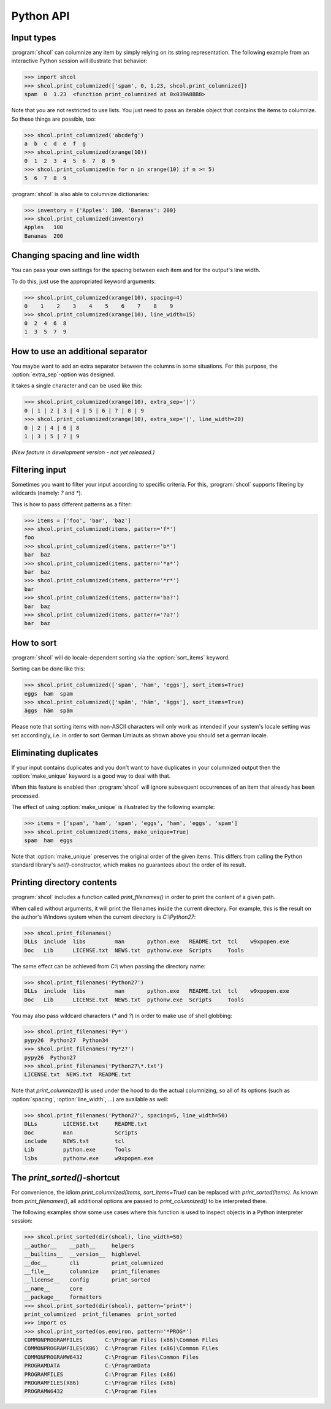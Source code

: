 Python API
==========

Input types
-----------

:program:`shcol` can columnize any item by simply relying on its string
representation. The following example from an interactive Python session will
illustrate that behavior:

.. code-block:: pycon

   >>> import shcol
   >>> shcol.print_columnized(['spam', 0, 1.23, shcol.print_columnized])
   spam  0  1.23  <function print_columnized at 0x039A8BB8>

Note that you are not restricted to use lists. You just need to pass an iterable
object that contains the items to columnize. So these things are possible, too:

.. code-block:: pycon

    >>> shcol.print_columnized('abcdefg')
    a  b  c  d  e  f  g
    >>> shcol.print_columnized(xrange(10))
    0  1  2  3  4  5  6  7  8  9
    >>> shcol.print_columnized(n for n in xrange(10) if n >= 5)
    5  6  7  8  9

:program:`shcol` is also able to columnize dictionaries:

.. code-block:: pycon

    >>> inventory = {'Apples': 100, 'Bananas': 200}
    >>> shcol.print_columnized(inventory)
    Apples   100
    Bananas  200


Changing spacing and line width
-------------------------------

You can pass your own settings for the spacing between each item and for the
output's line width.

To do this, just use the appropriated keyword arguments:

.. code-block:: pycon

    >>> shcol.print_columnized(xrange(10), spacing=4)
    0    1    2    3    4    5    6    7    8    9
    >>> shcol.print_columnized(xrange(10), line_width=15)
    0  2  4  6  8
    1  3  5  7  9


How to use an additional separator
----------------------------------

You maybe want to add an extra separator between the columns in some situations.
For this purpose, the :option:`extra_sep`-option was designed.

It takes a single character and can be used like this:

.. code-block:: pycon

   >>> shcol.print_columnized(xrange(10), extra_sep='|')
   0 | 1 | 2 | 3 | 4 | 5 | 6 | 7 | 8 | 9
   >>> shcol.print_columnized(xrange(10), extra_sep='|', line_width=20)
   0 | 2 | 4 | 6 | 8
   1 | 3 | 5 | 7 | 9

*(New feature in development version - not yet released.)*


Filtering input
---------------

Sometimes you want to filter your input according to specific criteria. For
this, :program:`shcol` supports filtering by wildcards (namely: `?` and
`*`).

This is how to pass different patterns as a filter:

.. code-block:: pycon

    >>> items = ['foo', 'bar', 'baz']
    >>> shcol.print_columnized(items, pattern='f*')
    foo
    >>> shcol.print_columnized(items, pattern='b*')
    bar  baz
    >>> shcol.print_columnized(items, pattern='*a*')
    bar  baz
    >>> shcol.print_columnized(items, pattern='*r*')
    bar
    >>> shcol.print_columnized(items, pattern='ba?')
    bar  baz
    >>> shcol.print_columnized(items, pattern='?a?')
    bar  baz


How to sort
-----------

:program:`shcol` will do locale-dependent sorting via the :option:`sort_items`
keyword.

Sorting can be done like this:

.. code-block:: pycon

    >>> shcol.print_columnized(['spam', 'ham', 'eggs'], sort_items=True)
    eggs  ham  spam
    >>> shcol.print_columnized(['späm', 'häm', 'äggs'], sort_items=True)
    äggs  häm  späm

Please note that sorting items with non-ASCII characters will only work as
intended if your system's locale setting was set accordingly, i.e. in order to
sort German Umlauts as shown above you should set a german locale.


Eliminating duplicates
----------------------

If your input contains duplicates and you don't want to have duplicates in your
columnized output then the :option:`make_unique` keyword is a good way to deal
with that.

When this feature is enabled then :program:`shcol` will ignore subsequent
occurrences of an item that already has been processed.

The effect of using :option:`make_unique` is illustrated by the following
example:

.. code-block:: pycon

   >>> items = ['spam', 'ham', 'spam', 'eggs', 'ham', 'eggs', 'spam']
   >>> shcol.print_columnized(items, make_unique=True)
   spam  ham  eggs

Note that :option:`make_unique` preserves the original order of the given items.
This differs from calling the Python standard library's `set()`-constructor,
which makes no guarantees about the order of its result.


Printing directory contents
---------------------------

:program:`shcol` includes a function called `print_filenames()` in order to
print the content of a given path.

When called without arguments, it will print the filenames inside the current
directory. For example, this is the result on the author's Windows system when
the current directory is `C:\\Python27`:

.. code-block:: pycon

   >>> shcol.print_filenames()
   DLLs  include  libs         man       python.exe   README.txt  tcl    w9xpopen.exe
   Doc   Lib      LICENSE.txt  NEWS.txt  pythonw.exe  Scripts     Tools

The same effect can be achieved from `C:\\` when passing the directory name:

.. code-block:: pycon

   >>> shcol.print_filenames('Python27')
   DLLs  include  libs         man       python.exe   README.txt  tcl    w9xpopen.exe
   Doc   Lib      LICENSE.txt  NEWS.txt  pythonw.exe  Scripts     Tools

You may also pass wildcard characters (`*` and `?`) in order to make use of
shell globbing:

.. code-block:: pycon

   >>> shcol.print_filenames('Py*')
   pypy26  Python27  Python34
   >>> shcol.print_filenames('Py*2?')
   pypy26  Python27
   >>> shcol.print_filenames('Python27\*.txt')
   LICENSE.txt  NEWS.txt  README.txt

Note that `print_columnized()` is used under the hood to do the actual
columnizing, so all of its options (such as :option:`spacing`,
:option:`line_width`, ...) are available as well:

.. code-block:: pycon

   >>> shcol.print_filenames('Python27', spacing=5, line_width=50)
   DLLs        LICENSE.txt     README.txt
   Doc         man             Scripts
   include     NEWS.txt        tcl
   Lib         python.exe      Tools
   libs        pythonw.exe     w9xpopen.exe


The `print_sorted()`-shortcut
-----------------------------

For convenience, the idiom `print_columnized(items, sort_items=True)` can be
replaced with `print_sorted(items)`. As known from `print_filenames()`, all
additional options are passed to `print_columnized()` to be interpreted there.

The following examples show some use cases where this function is used to
inspect objects in a Python interpreter session:

.. code-block:: pycon

   >>> shcol.print_sorted(dir(shcol), line_width=50)
   __author__    __path__     helpers
   __builtins__  __version__  highlevel
   __doc__       cli          print_columnized
   __file__      columnize    print_filenames
   __license__   config       print_sorted
   __name__      core
   __package__   formatters
   >>> shcol.print_sorted(dir(shcol), pattern='print*')
   print_columnized  print_filenames  print_sorted
   >>> import os
   >>> shcol.print_sorted(os.environ, pattern='*PROG*')
   COMMONPROGRAMFILES       C:\Program Files (x86)\Common Files
   COMMONPROGRAMFILES(X86)  C:\Program Files (x86)\Common Files
   COMMONPROGRAMW6432       C:\Program Files\Common Files
   PROGRAMDATA              C:\ProgramData
   PROGRAMFILES             C:\Program Files (x86)
   PROGRAMFILES(X86)        C:\Program Files (x86)
   PROGRAMW6432             C:\Program Files